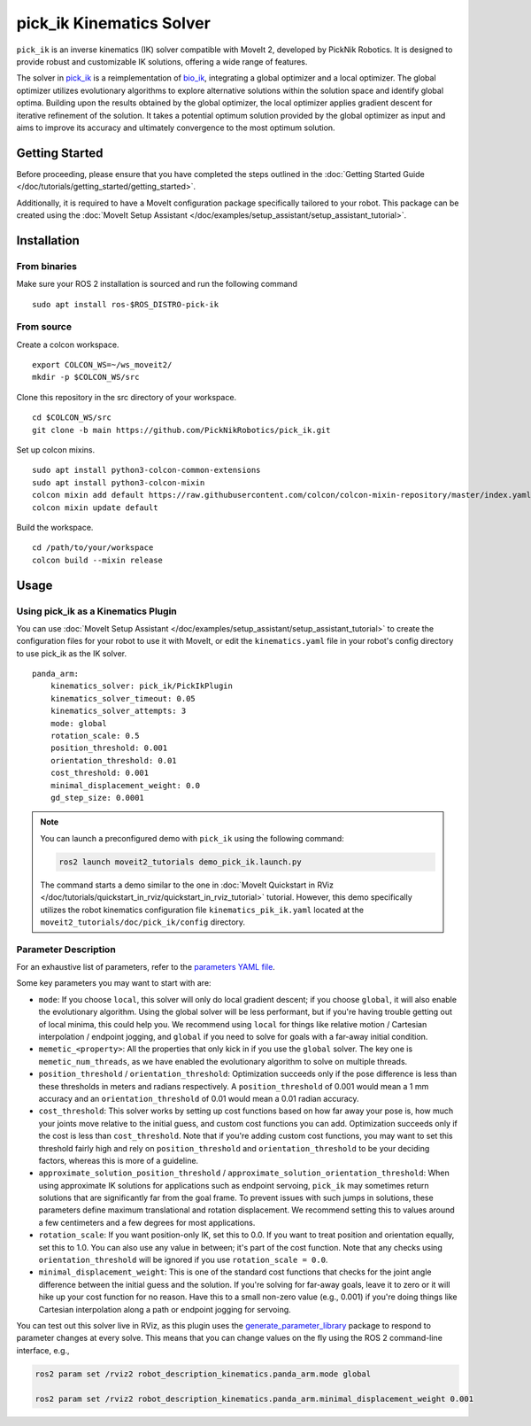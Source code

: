 pick_ik Kinematics Solver
=========================

``pick_ik`` is an inverse kinematics (IK) solver compatible with MoveIt 2,
developed by PickNik Robotics. It is designed to provide robust and customizable IK solutions,
offering a wide range of features.

The solver in `pick_ik <https://github.com/PickNikRobotics/pick_ik>`_ is a reimplementation of `bio_ik <https://github.com/TAMS-Group/bio_ik>`_,
integrating a global optimizer and a local optimizer. The global optimizer utilizes evolutionary algorithms to explore
alternative solutions within the solution space and identify global optima. Building upon the results obtained by the global optimizer,
the local optimizer applies gradient descent for iterative refinement of the solution. It takes a potential optimum solution provided
by the global optimizer as input and aims to improve its accuracy and ultimately convergence to the most optimum solution.

Getting Started
---------------
Before proceeding, please ensure that you have completed the steps outlined in the :doc:`Getting Started Guide </doc/tutorials/getting_started/getting_started>`.

Additionally, it is required to have a MoveIt configuration package specifically tailored to your robot.
This package can be created using the :doc:`MoveIt Setup Assistant </doc/examples/setup_assistant/setup_assistant_tutorial>`.

Installation
------------

From binaries
^^^^^^^^^^^^^
Make sure your ROS 2 installation is sourced and run the following command ::

    sudo apt install ros-$ROS_DISTRO-pick-ik

From source
^^^^^^^^^^^

Create a colcon workspace. ::

    export COLCON_WS=~/ws_moveit2/
    mkdir -p $COLCON_WS/src

Clone this repository in the src directory of your workspace. ::

    cd $COLCON_WS/src
    git clone -b main https://github.com/PickNikRobotics/pick_ik.git

Set up colcon mixins. ::

    sudo apt install python3-colcon-common-extensions
    sudo apt install python3-colcon-mixin
    colcon mixin add default https://raw.githubusercontent.com/colcon/colcon-mixin-repository/master/index.yaml
    colcon mixin update default

Build the workspace. ::

    cd /path/to/your/workspace
    colcon build --mixin release

Usage
-----

Using pick_ik as a Kinematics Plugin
^^^^^^^^^^^^^^^^^^^^^^^^^^^^^^^^^^^^

You can use :doc:`MoveIt Setup Assistant </doc/examples/setup_assistant/setup_assistant_tutorial>` to create
the configuration files for your robot to use it with MoveIt, or edit the ``kinematics.yaml`` file in your
robot's config directory to use pick_ik as the IK solver. ::

    panda_arm:
        kinematics_solver: pick_ik/PickIkPlugin
        kinematics_solver_timeout: 0.05
        kinematics_solver_attempts: 3
        mode: global
        rotation_scale: 0.5
        position_threshold: 0.001
        orientation_threshold: 0.01
        cost_threshold: 0.001
        minimal_displacement_weight: 0.0
        gd_step_size: 0.0001


.. note::

   You can launch a preconfigured demo with ``pick_ik`` using the following command:

   .. code-block::

      ros2 launch moveit2_tutorials demo_pick_ik.launch.py

   The command starts a demo similar to the one in :doc:`MoveIt Quickstart in RViz </doc/tutorials/quickstart_in_rviz/quickstart_in_rviz_tutorial>`
   tutorial. However, this demo specifically utilizes the robot kinematics configuration file ``kinematics_pik_ik.yaml``
   located at the ``moveit2_tutorials/doc/pick_ik/config`` directory.

Parameter Description
^^^^^^^^^^^^^^^^^^^^^

For an exhaustive list of parameters, refer to the `parameters YAML file <../src/pick_ik_parameters.yaml>`__.

Some key parameters you may want to start with are:

- ``mode``: If you choose ``local``, this solver will only do local gradient descent; if you choose ``global``,
  it will also enable the evolutionary algorithm. Using the global solver will be less performant, but if you're
  having trouble getting out of local minima, this could help you. We recommend using ``local`` for things like
  relative motion / Cartesian interpolation / endpoint jogging, and ``global`` if you need to solve for goals
  with a far-away initial condition.

- ``memetic_<property>``: All the properties that only kick in if you use the ``global`` solver.
  The key one is ``memetic_num_threads``, as we have enabled the evolutionary algorithm to solve on multiple threads.

- ``position_threshold`` / ``orientation_threshold``: Optimization succeeds only if the pose difference is less than
  these thresholds in meters and radians respectively. A ``position_threshold`` of 0.001 would mean a 1 mm accuracy and
  an ``orientation_threshold`` of 0.01 would mean a 0.01 radian accuracy.

- ``cost_threshold``: This solver works by setting up cost functions based on how far away your pose is,
  how much your joints move relative to the initial guess, and custom cost functions you can add.
  Optimization succeeds only if the cost is less than ``cost_threshold``. Note that if you're adding custom cost functions,
  you may want to set this threshold fairly high and rely on ``position_threshold`` and ``orientation_threshold`` to be your deciding factors,
  whereas this is more of a guideline.

- ``approximate_solution_position_threshold`` / ``approximate_solution_orientation_threshold``:
  When using approximate IK solutions for applications such as endpoint servoing, ``pick_ik`` may sometimes return solutions
  that are significantly far from the goal frame. To prevent issues with such jumps in solutions,
  these parameters define maximum translational and rotation displacement.
  We recommend setting this to values around a few centimeters and a few degrees for most applications.

- ``rotation_scale``: If you want position-only IK, set this to 0.0. If you want to treat position and orientation equally,
  set this to 1.0. You can also use any value in between; it's part of the cost function. Note that any checks using ``orientation_threshold``
  will be ignored if you use ``rotation_scale = 0.0``.

- ``minimal_displacement_weight``: This is one of the standard cost functions that checks for the joint angle difference between
  the initial guess and the solution. If you're solving for far-away goals, leave it to zero or it will hike up your cost function for no reason.
  Have this to a small non-zero value (e.g., 0.001) if you're doing things like Cartesian interpolation along a path or endpoint jogging for servoing.

You can test out this solver live in RViz, as this plugin uses the `generate_parameter_library <https://github.com/PickNikRobotics/generate_parameter_library>`_
package to respond to parameter changes at every solve. This means that you can change values on the fly using the ROS 2 command-line interface, e.g.,

.. code-block::

    ros2 param set /rviz2 robot_description_kinematics.panda_arm.mode global

    ros2 param set /rviz2 robot_description_kinematics.panda_arm.minimal_displacement_weight 0.001
